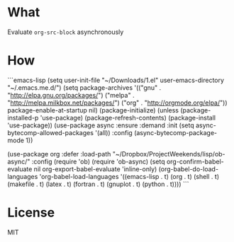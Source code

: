 * What
Evaluate =org-src-block= asynchronously

* How

```emacs-lisp
(setq user-init-file "~/Downloads/1.el"
      user-emacs-directory "~/.emacs.me.d/")
(setq package-archives '(("gnu" . "http://elpa.gnu.org/packages/")
                         ("melpa" . "http://melpa.milkbox.net/packages/")
                         ("org" . "http://orgmode.org/elpa/"))
      package-enable-at-startup nil)
(package-initialize)
(unless (package-installed-p 'use-package)
  (package-refresh-contents)
  (package-install 'use-package))
(use-package async :ensure :demand
  :init (setq async-bytecomp-allowed-packages '(all))
  :config (async-bytecomp-package-mode 1))

(use-package org :defer
  :load-path "~/Dropbox/ProjectWeekends/lisp/ob-async/"
  :config
  (require 'ob)
  (require 'ob-async)
  (setq org-confirm-babel-evaluate nil
        org-export-babel-evaluate 'inline-only)
  (org-babel-do-load-languages
   'org-babel-load-languages
   '((emacs-lisp . t) (org . t)
     (shell . t) (makefile . t)
     (latex . t)
     (fortran . t) (gnuplot . t) (python . t))))
```

* License
MIT
